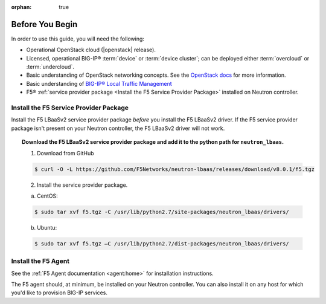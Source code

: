 :orphan: true

Before You Begin
================

In order to use this guide, you will need the following:

- Operational OpenStack cloud (|openstack| release).

- Licensed, operational BIG-IP® :term:`device` or :term:`device cluster`; can be deployed either :term:`overcloud` or :term:`undercloud`.

- Basic understanding of OpenStack networking concepts. See the `OpenStack docs <http://docs.openstack.org/liberty/>`_ for more information.

- Basic understanding of `BIG-IP® Local Traffic Management <https://support.f5.com/kb/en-us/products/big-ip_ltm/manuals/product/ltm-basics-12-0-0.html>`_

- F5® :ref:`service provider package <Install the F5 Service Provider Package>` installed on Neutron controller.


Install the F5 Service Provider Package
---------------------------------------

Install the F5 LBaaSv2 service provider package *before* you install the F5 LBaaSv2 driver. If the F5 service provider package isn't present on your Neutron controller, the F5 LBaaSv2 driver will not work.

.. topic:: Download the F5 LBaaSv2 service provider package and add it to the python path for ``neutron_lbaas``.

    1. Download from GitHub

    .. code-block:: shell

        $ curl -O -L https://github.com/F5Networks/neutron-lbaas/releases/download/v8.0.1/f5.tgz


    2. Install the service provider package.

    a. CentOS:

    .. code-block:: text

        $ sudo tar xvf f5.tgz -C /usr/lib/python2.7/site-packages/neutron_lbaas/drivers/

    b. Ubuntu:

    .. code-block:: text

        $ sudo tar xvf f5.tgz –C /usr/lib/python2.7/dist-packages/neutron_lbaas/drivers/


Install the F5 Agent
--------------------

See the :ref:`F5 Agent documentation <agent:home>` for installation instructions.

The F5 agent should, at minimum, be installed on your Neutron controller. You can also install it on any host for which you'd like to provision BIG-IP services.


..  todo: add footnote: See :ref:`Environment Recommendations`
